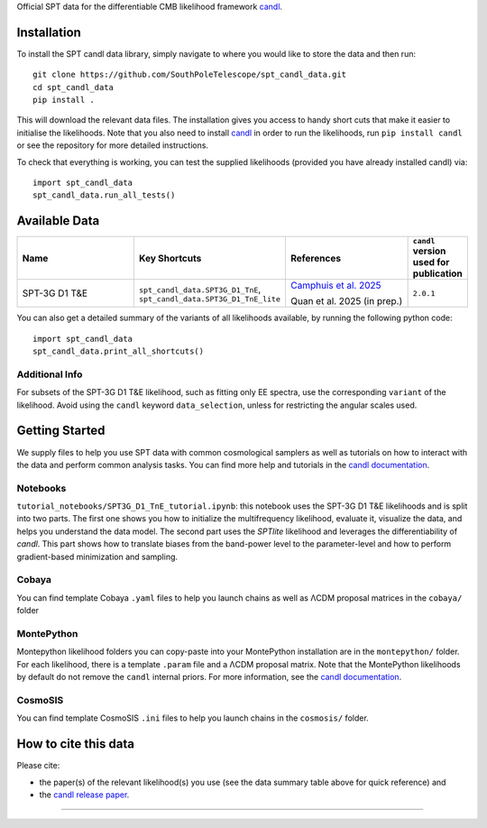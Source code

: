 .. raw:: html

   <div style="display: flex; align-items: center;">
     <img src="https://github.com/SouthPoleTelescope/spt_candl_data/blob/main/logos/spt_logo.jpg?raw=true" style="width:35%;"/>
     <img src="https://github.com/SouthPoleTelescope/spt_candl_data/blob/main/logos/blank_padding.png?raw=true" style="width:5%;"/>
     <img src="https://github.com/Lbalkenhol/candl/raw/main/docs/logos/candl_wordmark&symbol_col_RGB.png" style="width:55%;"/>
   </div>
   
   <h1>Official SPT data for <tt>candl</tt></h1>

Official SPT data for the differentiable CMB likelihood framework `candl <https://github.com/Lbalkenhol/candl>`_.

Installation
------------

To install the SPT candl data library, simply navigate to where you would like to store the data and then run::

    git clone https://github.com/SouthPoleTelescope/spt_candl_data.git
    cd spt_candl_data
    pip install .

This will download the relevant data files. The installation gives you access to handy short cuts that make it easier to initialise the likelihoods.
Note that you also need to install `candl <https://github.com/Lbalkenhol/candl>`_ in order to run the likelihoods, run ``pip install candl`` or see the repository for more detailed instructions.

To check that everything is working, you can test the supplied likelihoods (provided you have already installed candl) via::

    import spt_candl_data
    spt_candl_data.run_all_tests()

Available Data
--------------

.. list-table::
   :header-rows: 1
   :widths: 25 20 25 10

   * - Name
     - Key Shortcuts
     - References
     - ``candl`` version used for publication

   * - SPT-3G D1 T&E
     - ``spt_candl_data.SPT3G_D1_TnE``, ``spt_candl_data.SPT3G_D1_TnE_lite``
     - | `Camphuis et al. 2025 <https://pole.uchicago.edu/public/Home.html>`__
      
       Quan et al. 2025 (in prep.)
     - ``2.0.1``

You can also get a detailed summary of the variants of all likelihoods available, by running the following python code::

    import spt_candl_data
    spt_candl_data.print_all_shortcuts()

Additional Info
^^^^^^^^^^^^^^^^^^

For subsets of the SPT-3G D1 T&E likelihood, such as fitting only EE spectra, use the corresponding ``variant`` of the likelihood. Avoid using the ``candl`` keyword ``data_selection``, unless for restricting the angular scales used.

Getting Started
--------------

We supply files to help you use SPT data with common cosmological samplers as well as tutorials on how to interact with the data and perform common analysis tasks.
You can find more help and tutorials in the `candl documentation <http://candl.readthedocs.io>`_.

Notebooks
^^^^^^^^^^^^^^

``tutorial_notebooks/SPT3G_D1_TnE_tutorial.ipynb``: this notebook uses the SPT-3G D1 T&E likelihoods and is split into two parts. The first one shows you how to initialize the multifrequency likelihood, evaluate it, visualize the data, and helps you understand the data model. The second part uses the `SPTlite` likelihood and leverages the differentiability of `candl`. This part shows how to translate biases from the band-power level to the parameter-level and how to perform gradient-based minimization and sampling.

Cobaya
^^^^^^^^^^^^^^

You can find template Cobaya ``.yaml`` files to help you launch chains as well as ΛCDM proposal matrices in the ``cobaya/`` folder

MontePython
^^^^^^^^^^^^^^

Montepython likelihood folders you can copy-paste into your MontePython installation are in the ``montepython/`` folder.
For each likelihood, there is a template ``.param`` file and a ΛCDM proposal matrix.
Note that the MontePython likelihoods by default do not remove the ``candl`` internal priors. For more information, see the `candl documentation <http://candl.readthedocs.io>`_.

CosmoSIS
^^^^^^^^^^^^^^

You can find template CosmoSIS ``.ini`` files to help you launch chains in the ``cosmosis/`` folder.

How to cite this data
------------------------

Please cite:

* the paper(s) of the relevant likelihood(s) you use (see the data summary table above for quick reference) and
* the `candl release paper <https://arxiv.org/abs/2401.13433>`_.

===================

.. |NSF| image:: https://github.com/SouthPoleTelescope/spt_candl_data/raw/main/logos/sponsors_institutions/NSF.jpg
   :alt: NSF
   :height: 150px

.. |USAP| image:: https://github.com/SouthPoleTelescope/spt_candl_data/raw/main/logos/sponsors_institutions/USAP.jpg
   :alt: USAP
   :height: 150px

.. |DOE| image:: https://github.com/SouthPoleTelescope/spt_candl_data/raw/main/logos/sponsors_institutions/DOE.jpg
   :alt: DOE
   :height: 150px

.. |KICP| image:: https://github.com/SouthPoleTelescope/spt_candl_data/raw/main/logos/sponsors_institutions/KICP.png
   :alt: KICP
   :height: 150px

.. |ERC| image:: https://github.com/SouthPoleTelescope/spt_candl_data/raw/main/logos/sponsors_institutions/ERC.jpg
   :alt: ERC
   :height: 150px

.. |neucosmos| image:: https://github.com/SouthPoleTelescope/spt_candl_data/raw/main/logos/sponsors_institutions/neucosmos_logo.png
   :alt: NEUCosmoS
   :height: 125px

.. |sorbonne| image:: https://github.com/SouthPoleTelescope/spt_candl_data/raw/main/logos/sponsors_institutions/sorbonne_logo.jpeg
   :alt: Sorbonne
   :height: 100px

.. |IAP| image:: https://github.com/SouthPoleTelescope/spt_candl_data/raw/main/logos/sponsors_institutions/IAP_logo.jpeg
   :alt: IAP
   :height: 150px

.. |cnrs| image:: https://github.com/SouthPoleTelescope/spt_candl_data/raw/main/logos/sponsors_institutions/cnrs_logo.jpeg
   :alt: CNRS
   :height: 150px

.. |argonne| image:: https://github.com/SouthPoleTelescope/spt_candl_data/raw/main/logos/sponsors_institutions/argonne.jpg
   :alt: Argonne
   :height: 100px

.. |fermilab| image:: https://github.com/SouthPoleTelescope/spt_candl_data/raw/main/logos/sponsors_institutions/fermilab.jpg
   :alt: Fermilab
   :height: 80px

.. |case_western| image:: https://github.com/SouthPoleTelescope/spt_candl_data/raw/main/logos/sponsors_institutions/case_western.jpg
   :alt: Case Western
   :height: 100px

.. |mcgill| image:: https://github.com/SouthPoleTelescope/spt_candl_data/raw/main/logos/sponsors_institutions/mcgill.jpg
   :alt: McGill
   :height: 100px

.. |melb| image:: https://github.com/SouthPoleTelescope/spt_candl_data/raw/main/logos/sponsors_institutions/melb.jpg
   :alt: Melbourne
   :height: 100px

.. |michigan| image:: https://github.com/SouthPoleTelescope/spt_candl_data/raw/main/logos/sponsors_institutions/michigan.jpg
   :alt: Michigan
   :height: 100px

.. |SLAC| image:: https://github.com/SouthPoleTelescope/spt_candl_data/raw/main/logos/sponsors_institutions/SLAC.jpg
   :alt: SLAC
   :height: 80px

.. |stanford| image:: https://github.com/SouthPoleTelescope/spt_candl_data/raw/main/logos/sponsors_institutions/stanford.jpg
   :alt: Stanford
   :height: 125px

.. |berkeley| image:: https://github.com/SouthPoleTelescope/spt_candl_data/raw/main/logos/sponsors_institutions/berkeley.jpg
   :alt: Berkeley
   :height: 80px

.. |davis| image:: https://github.com/SouthPoleTelescope/spt_candl_data/raw/main/logos/sponsors_institutions/davis.jpg
   :alt: Davis
   :height: 100px

.. |chicago| image:: https://github.com/SouthPoleTelescope/spt_candl_data/raw/main/logos/sponsors_institutions/chicago.jpg
   :alt: Chicago
   :height: 100px

.. |boulder| image:: https://github.com/SouthPoleTelescope/spt_candl_data/raw/main/logos/sponsors_institutions/boulder.jpg
   :alt: Boulder
   :height: 100px

.. |uoi| image:: https://github.com/SouthPoleTelescope/spt_candl_data/raw/main/logos/sponsors_institutions/uoi.jpg
   :alt: University of Illinois
   :height: 100px

.. |caps| image:: https://github.com/SouthPoleTelescope/spt_candl_data/raw/main/logos/sponsors_institutions/caps.png
   :alt: CAPS
   :height: 100px

.. |harvard| image:: https://github.com/SouthPoleTelescope/spt_candl_data/raw/main/logos/sponsors_institutions/harvard.jpg
   :alt: Harvard
   :height: 100px

|NSF| |USAP| |DOE| |ERC| |cnrs|

|IAP| |neucosmos| |sorbonne|

|chicago| |davis| |mcgill|

|berkeley| |stanford| |SLAC|

|fermilab| |argonne|

|melb| |michigan| |case_western| 

|uoi| |caps|

|boulder| |harvard|
